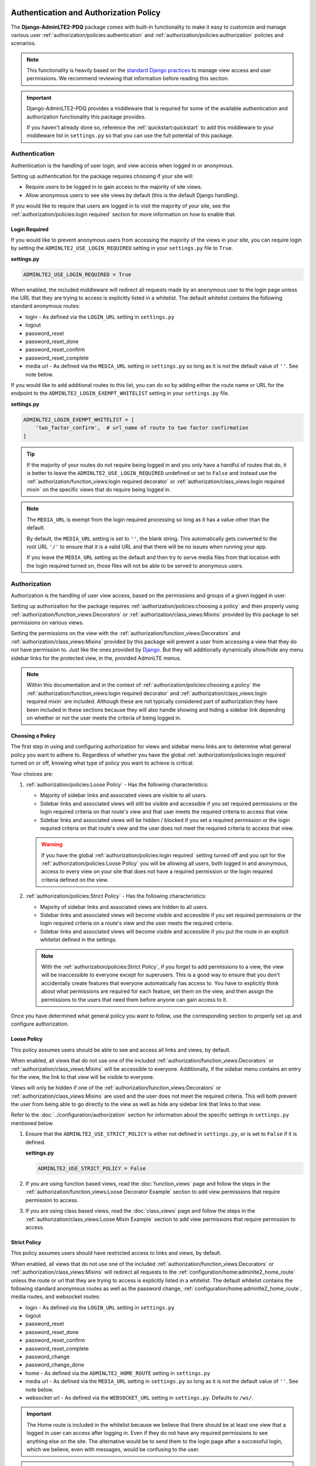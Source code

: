 Authentication and Authorization Policy
***************************************

The **Django-AdminLTE2-PDQ** package comes with built-in functionality to make it
easy to customize and manage various user
:ref:`authorization/policies:authentication` and
:ref:`authorization/policies:authorization`
policies and scenarios.

.. note::

    This functionality is heavily based on the
    `standard Django practices <https://docs.djangoproject.com/en/dev/topics/auth/default/>`_
    to manage view access and user permissions.
    We recommend reviewing that information before reading this section.

.. important::

    Django-AdminLTE2-PDQ provides a middleware that is required for some of the
    available authentication and authorization functionality this package
    provides.

    If you haven't already done so, reference the :ref:`quickstart:quickstart`
    to add this middleware to your middleware list in ``settings.py`` so that
    you can use the full potential of this package.


Authentication
==============

Authentication is the handling of user login, and view access when logged in
or anonymous.

Setting up authentication for the package requires choosing if your site will:

* Require users to be logged in to gain access to the majority of site views.
* Allow anonymous users to see site views by default (this is the default Django
  handling).

If you would like to require that users are logged in to
visit the majority of your site, see the
:ref:`authorization/policies:login required`
section for more information on how to enable that.

Login Required
--------------

If you would like to prevent anonymous users from accessing the majority of
the views in your site, you can require login by
setting the ``ADMINLTE2_USE_LOGIN_REQUIRED`` setting in your ``settings.py``
file to ``True``.

**settings.py**

.. code:: python

    ADMINLTE2_USE_LOGIN_REQUIRED = True

When enabled, the included middleware will redirect all requests made by an
anonymous user to the login page unless the URL that they are trying to access
is explicitly listed in a whitelist.
The default whitelist contains the following standard anonymous routes:

* login - As defined via the ``LOGIN_URL`` setting in ``settings.py``
* logout
* password_reset
* password_reset_done
* password_reset_confirm
* password_reset_complete
* media url - As defined via the ``MEDIA_URL`` setting in ``settings.py``
  so long as it is not the default value of ``''``. See note below.

If you would like to add additional routes to this list, you can do so by
adding either the route name or URL for the endpoint to the
``ADMINLTE2_LOGIN_EXEMPT_WHITELIST`` setting in your ``settings.py`` file.

**settings.py**

.. code:: python

    ADMINLTE2_LOGIN_EXEMPT_WHITELIST = [
        'two_factor_confirm',  # url_name of route to two factor confirmation
    ]

.. tip::

    If the majority of your routes do not require being logged in and you only
    have a handful of routes that do, it is better to leave the
    ``ADMINLTE2_USE_LOGIN_REQUIRED`` undefined or set to ``False`` and instead
    use the
    :ref:`authorization/function_views:login required decorator` or
    :ref:`authorization/class_views:login required mixin` on the specific
    views that do require being logged in.

.. note::

    The ``MEDIA_URL`` is exempt from the login required processing so long as
    it has a value other than the default.

    By default, the ``MEDIA_URL`` setting is set to ``''``, the blank string.
    This automatically gets converted to the root URL ``'/'`` to ensure that
    it is a valid URL and that there will be no issues when running your app.

    If you leave the ``MEDIA_URL`` setting as the default and then try to
    serve media files from that location with the login required turned on,
    those files will not be able to be served to anonymous users.


Authorization
=============

Authorization is the handling of user view access, based on the permissions
and groups of a given logged in user.

Setting up authorization for the package requires
:ref:`authorization/policies:choosing a policy` and then properly using
:ref:`authorization/function_views:Decorators` or
:ref:`authorization/class_views:Mixins`
provided by this package to set permissions on various views.

Setting the permissions on the view with the
:ref:`authorization/function_views:Decorators` and
:ref:`authorization/class_views:Mixins`
provided by this package will prevent a user from accessing a view that
they do not have permission to. Just like the ones provided by
`Django <https://docs.djangoproject.com/en/dev/topics/auth/default/#limiting-access-to-logged-in-users>`_.
But they will additionally dynamically show/hide any menu sidebar links for the
protected view, in the, provided AdminLTE menus.

.. note::

    Within this documentation and in the context of
    :ref:`authorization/policies:choosing a policy` the
    :ref:`authorization/function_views:login required decorator` and
    :ref:`authorization/class_views:login required mixin` are included.
    Although these are not typically considered part of authorization they have
    been included in these sections because they will also handle showing and
    hiding a sidebar link depending on whether or not the user meets the
    criteria of being logged in.

Choosing a Policy
-----------------

The first step in using and configuring authorization for views and sidebar
menu links are to determine what general policy you want to adhere to.
Regardless of whether you have the global
:ref:`authorization/policies:login required`
turned on or off, knowing what type of policy you want to achieve is critical.

Your choices are:

1.  :ref:`authorization/policies:Loose Policy` - Has the following
    characteristics:

    * Majority of sidebar links and associated views are visible to all users.
    * Sidebar links and associated views will still be visible and accessible
      if you set required permissions or the login required criteria on that
      route's view and that user meets the required criteria to access that
      view.
    * Sidebar links and associated views will be hidden / blocked if you set a
      required permission or the login required criteria on that route's view
      and the user does not meet the required criteria to access that view.

    .. warning::

        If you have the global :ref:`authorization/policies:login required`
        setting turned off and you opt for the
        :ref:`authorization/policies:Loose Policy`
        you  will be allowing all users, both logged in and anonymous, access
        to every view on your site that does not have a required permission
        or the login required criteria defined on the view.


2.  :ref:`authorization/policies:Strict Policy` - Has the following
    characteristics:

    * Majority of sidebar links and associated views are hidden to all users.
    * Sidebar links and associated views will become visible and accessible if
      you set required permissions or the login required criteria on a route's
      view and the user meets the required criteria.
    * Sidebar links and associated views will become visible and accessible if
      you put the route in an explicit whitelist defined in the settings.

    .. note::

        With the :ref:`authorization/policies:Strict Policy`, if you forget to
        add permissions to a view, the view will be inaccessible to everyone
        except for superusers.
        This is a good way to ensure that you don't accidentally create
        features that everyone automatically has access to.
        You have to explicitly think about what permissions are required for
        each feature, set them on the view, and then assign the permissions to
        the users that need them before anyone can gain access to it.

Once you have determined what general policy you want to follow, use
the corresponding section to properly set up and configure authorization.


Loose Policy
------------

This policy assumes users should be able to see and access all links and views,
by default.

When enabled, all views that do not use one of the included
:ref:`authorization/function_views:Decorators` or
:ref:`authorization/class_views:Mixins` will be accessible to everyone.
Additionally, if the sidebar menu contains an entry for the view, the link to
that view will be visible to everyone.

Views will only be hidden if one of the
:ref:`authorization/function_views:Decorators` or
:ref:`authorization/class_views:Mixins`
are used and the user does not meet the required criteria.
This will both prevent the user from being able to go directly to the view as
well as hide any sidebar link that links to that view.

Refer to the :doc:`../configuration/authorization` section for information about
the specific settings in ``settings.py`` mentioned below.

1.  Ensure that the ``ADMINLTE2_USE_STRICT_POLICY``
    is either not defined in ``settings.py``, or is set to ``False`` if it is
    defined.

    **settings.py**

    .. code:: python

        ADMINLTE2_USE_STRICT_POLICY = False

2.  If you are using function based views, read the :doc:`function_views`
    page and follow the steps in the
    :ref:`authorization/function_views:Loose Decorator Example` section to
    add view permissions that require permission to access.

3.  If you are using class based views, read the :doc:`class_views` page
    and follow the steps in the
    :ref:`authorization/class_views:Loose Mixin Example` section to add
    view permissions that require permission to access.


Strict Policy
-------------

This policy assumes users should have restricted access to links and views, by
default.

When enabled, all views that do not use one of the included
:ref:`authorization/function_views:Decorators` or
:ref:`authorization/class_views:Mixins` will redirect all requests to the
:ref:`configuration/home:adminlte2_home_route` unless the route or url that
they are trying to access is explicitly listed in a whitelist.
The default whitelist contains the following standard anonymous routes as well
as the password change, :ref:`configuration/home:adminlte2_home_route`, media
routes, and websocket routes:

* login - As defined via the ``LOGIN_URL`` setting in ``settings.py``
* logout
* password_reset
* password_reset_done
* password_reset_confirm
* password_reset_complete
* password_change
* password_change_done
* home - As defined via the ``ADMINLTE2_HOME_ROUTE`` setting in ``settings.py``
* media url - As defined via the ``MEDIA_URL`` setting in ``settings.py``
  so long as it is not the default value of ``''``. See note below.
* websocket url - As defined via the ``WEBSOCKET_URL`` setting in
  ``settings.py``. Defaults to ``/ws/``.

.. important::

    The Home route is included in the whitelist because we believe that there
    should be at least one view that a logged in user can access after logging
    in.
    Even if they do not have any required permissions to see anything else on the site.
    The alternative would be to send them to the login page after a successful
    login, which we believe, even with messages, would be confusing to the
    user.

.. note::

    The ``MEDIA_URL`` is exempt from the login required
    processing so long as it has a value other than the default.

    By default, the ``MEDIA_URL`` setting is set to ``''``, the blank string.
    This automatically gets converted to the root URL ``'/'`` to ensure that
    it is a valid URL and that there will be no issues when running your app.

    If you leave the ``MEDIA_URL`` setting as the default and then try to
    serve media files from that location with the login required turned on,
    those files will not be able to be served to anonymous users.

Additionally, if a view does have required permissions or login required
criteria defined on the view, and the user does not meet that criteria, they
will be redirected to the
:ref:`configuration/home:adminlte2_home_route`
route.



Refer to the :doc:`../configuration/authorization` section for information about
the specific settings in settings.py mentioned below.

1.  Ensure that the ``ADMINLTE2_USE_STRICT_POLICY``
    is defined in ``settings.py`` and is set to ``True``.

    **settings.py**

    .. code:: python

        ADMINLTE2_USE_STRICT_POLICY = True

2.  If you are using function based views, read the :doc:`function_views`
    page and follow the steps in the
    :ref:`authorization/function_views:Strict Decorator Example` section
    to add view permissions that require permission to access.

3.  If you are using class based views, read the :doc:`class_views` page
    and follow the steps in the
    :ref:`authorization/class_views:Strict Mixin Example` section to add
    view permissions that require permission to access.

4.  Add any routes that do not require specific permissions and should
    be available to everyone to the ``ADMINLTE2_STRICT_POLICY_WHITELIST``
    in ``settings.py``

    **settings.py**

    .. code:: python

        ADMINLTE2_STRICT_POLICY_WHITELIST = [
            'tutorial'  # url_name of the route to the tutorial view.
        ]

Handling 404s and 403s
**********************

This section explains how the package handles 404 and 403 errors by default.
Additionally, it shows what options are available if you would like to do
something different than the default package behavior.

Handling 404 Errors
===================

404s have a built-in handling behavior. This can be disabled if you
do not want to use it, which will then just use the default Django handling.

Handling 404s with the Built-In Behavior
----------------------------------------

This package comes with built-in behavior to handle 404s, which is on by default
The built-in functionality is to add a warning message via the
`Django messages framework <https://docs.djangoproject.com/en/dev/ref/contrib/messages/>`_
indicating that the page does not exist. It will additionally add a debug
message and log entry with specifics about what caused the 404 exception.
It then redirects to the
:ref:`configuration/home:adminlte2_home_route`
where the user can see those messages.

.. note::

    The actual exception specifics are only rendered in a Debug message.
    This means that developers who have their message level set to include
    debug messages can see it, but in production where debug messages should
    not be shown, it will be not rendered.

The package does have some exceptions to the above handling of 404s.
If the requested url is part of the **static files**, the **media files**,
a **favicon**, or part of a **special list** in the settings,
it will do the default Django 404 action by just raising a ``Http404`` error
and allowing Django to handle it.

The special setting that allows you to just raise a ``Http404`` error
is called ``ADMINLTE2_STRICT_POLICY_SERVE_404_FUZZY_WHITELIST``.
This setting can be added to ``settings.py`` and must contain a list of
"starts with" patterns that should always be treated as actual 404s vs redirects
to the home page. This is good for requests that might come directly from a
browser via extensions or developer tools and are out of the developers control.
Using this setting will prevent the server from sending back the entire
home page for what should actually be a basic 404 response.

**settings.py**

    .. code:: python

        ADMINLTE2_STRICT_POLICY_SERVE_404_FUZZY_WHITELIST = [
            "/.well-known/appspecific/com.chrome.devtools.json",
        ]


Handling 404s Manually
----------------------

If you do not want to use the built-in handling for 404 errors and would like
full control over how to handle them, you should disable the built-in behavior
with the following setting:

**settings.py**

    .. code:: python

        ADMINLTE2_REDIRECT_TO_HOME_ON_404 = False


Handling 403 Errors
===================

403s also have a built-in handling behavior. This can also be disabled if you
do not want to use it, which will then just use the default Django handling.

Handling 403s with the Built-In Behavior
----------------------------------------

To better understand how the built-in 403 handling works, we need
to clarify some things. Permission Denied (403) can be raised primarily in one
of two ways.

1.  You are using the :ref:`authorization/policies:strict policy`
    and you have not defined any permissions on a view that a user is
    trying to access.

2.  Regardless of the :ref:`authorization/policies:strict policy`,
    you have defined some required permissions on a view
    and the user does not meet the required criteria.

When this happens, we believe that it is good to do something different than
the default behavior that Django provides of just returning a 403 error.
We believe that it may be better to handle it as if it were a 404 so
that users are unaware that the location they are trying to access has an
actual endpoint that they do not have permission to access. It will make it
harder for bad actors to phish for endpoints that they should not know exist.

Just like the built-in functionality for 404s,
this package comes with built-in behavior to handle 403s, which is also on by
default. The built-in functionality is to also add a warning message via the
`Django messages framework <https://docs.djangoproject.com/en/dev/ref/contrib/messages/>`_
indicating that the page does not exist. It will additionally add a debug
message and log entry with specifics about what caused the 403 exception.
It then redirects to the
:ref:`configuration/home:adminlte2_home_route`
where the user can see those messages.

Handling 403s Manually
----------------------

If you do not want to use the built-in handling for 404 errors and would like
full control over how to handle them, you should disable the built-in behavior
with the following setting:

**settings.py**

    .. code:: python

        ADMINLTE2_REDIRECT_TO_HOME_ON_404 = False


Customizing the built-in 404 and 403 messages
---------------------------------------------

If you would like to customize the messages that are shown to the user
when using the built-in 404 or 403 handling,
you can set the following settings in ``settings.py``.
This will also allow you to use different messages for 403 errors in the event
that you do not want it to operate the same as 404 errors.

**settings.py**

    .. code:: python

        ADMINLTE2_RESPONSE_404_DEBUG_MESSAGE = "Nothing to see here!"

        ADMINLTE2_RESPONSE_404_PRODUCTION_MESSAGE = "Nothing to see here!"

        ADMINLTE2_RESPONSE_403_DEBUG_MESSAGE = "You lack the power!"

        ADMINLTE2_RESPONSE_403_PRODUCTION_MESSAGE = "You lack the power!"


